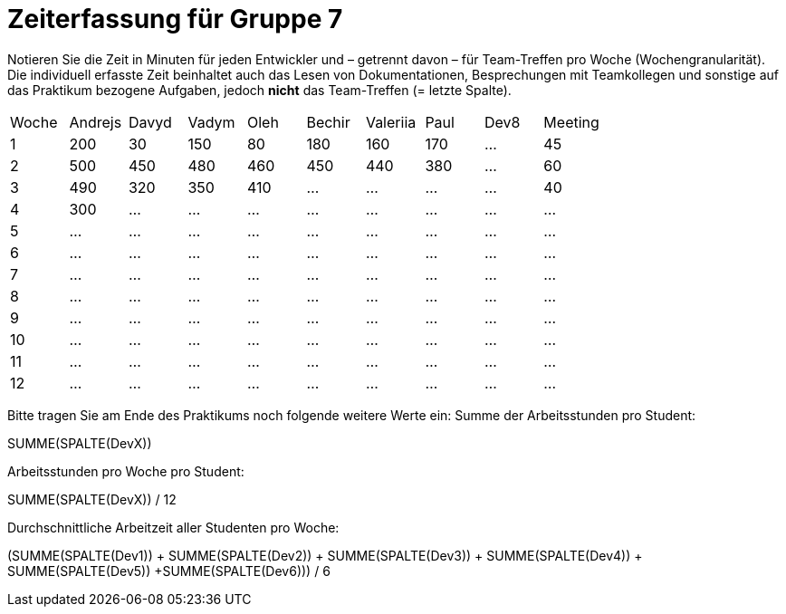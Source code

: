 = Zeiterfassung für Gruppe 7

Notieren Sie die Zeit in Minuten für jeden Entwickler und – getrennt davon – für Team-Treffen pro Woche (Wochengranularität).
Die individuell erfasste Zeit beinhaltet auch das Lesen von Dokumentationen, Besprechungen mit Teamkollegen und sonstige auf das Praktikum bezogene Aufgaben, jedoch *nicht* das Team-Treffen (= letzte Spalte).

// See http://asciidoctor.org/docs/user-manual/#tables
[option="headers"]
|===
|Woche |Andrejs |Davyd |Vadym |Oleh |Bechir |Valeriia |Paul |Dev8 |Meeting
|1    |200   |30    |150    |80    |180    |160    |170|…    |45   
|2  |500   |450    |480    |460    |450    |440    |380|…    |60    
|3  |490   |320    |350    |410    |…    |…    |…    |…    |40    
|4  |300   |…    |…    |…    |…    |…    |…    |…    |…    
|5  |…   |…    |…    |…    |…    |…    |…    |…    |…    
|6  |…   |…    |…    |…    |…    |…    |…    |…    |…    
|7  |…   |…    |…    |…    |…    |…    |…    |…    |…    
|8  |…   |…    |…    |…    |…    |…    |…    |…    |…    
|9  |…   |…    |…    |…    |…    |…    |…    |…    |…    
|10  |…   |…    |…    |…    |…    |…    |…    |…    |…    
|11  |…   |…    |…    |…    |…    |…    |…    |…    |…    
|12  |…   |…    |…    |…    |…    |…    |…    |…    |…    
|===

Bitte tragen Sie am Ende des Praktikums noch folgende weitere Werte ein:
Summe der Arbeitsstunden pro Student:

SUMME(SPALTE(DevX))

Arbeitsstunden pro Woche pro Student:

SUMME(SPALTE(DevX)) / 12

Durchschnittliche Arbeitzeit aller Studenten pro Woche:

(SUMME(SPALTE(Dev1)) + SUMME(SPALTE(Dev2)) + SUMME(SPALTE(Dev3)) + SUMME(SPALTE(Dev4)) + SUMME(SPALTE(Dev5)) +SUMME(SPALTE(Dev6))) / 6
